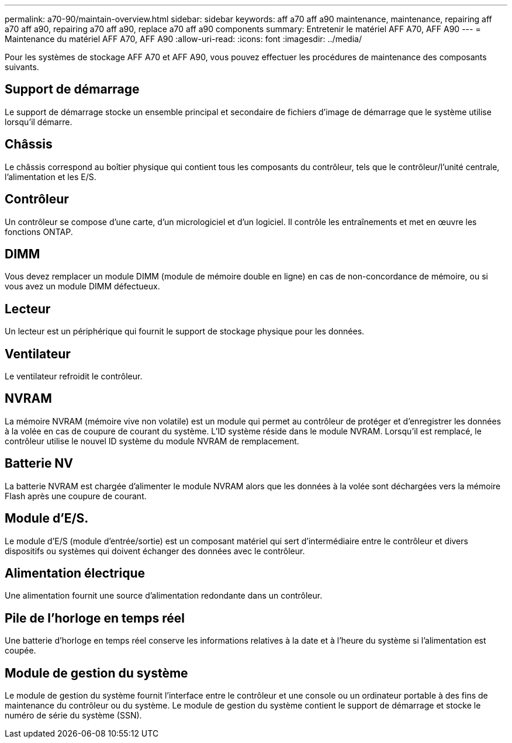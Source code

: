---
permalink: a70-90/maintain-overview.html 
sidebar: sidebar 
keywords: aff a70 aff a90 maintenance, maintenance, repairing aff a70 aff a90, repairing a70 aff a90, replace a70 aff a90 components 
summary: Entretenir le matériel AFF A70, AFF A90 
---
= Maintenance du matériel AFF A70, AFF A90
:allow-uri-read: 
:icons: font
:imagesdir: ../media/


[role="lead"]
Pour les systèmes de stockage AFF A70 et AFF A90, vous pouvez effectuer les procédures de maintenance des composants suivants.



== Support de démarrage

Le support de démarrage stocke un ensemble principal et secondaire de fichiers d'image de démarrage que le système utilise lorsqu'il démarre.



== Châssis

Le châssis correspond au boîtier physique qui contient tous les composants du contrôleur, tels que le contrôleur/l'unité centrale, l'alimentation et les E/S.



== Contrôleur

Un contrôleur se compose d'une carte, d'un micrologiciel et d'un logiciel. Il contrôle les entraînements et met en œuvre les fonctions ONTAP.



== DIMM

Vous devez remplacer un module DIMM (module de mémoire double en ligne) en cas de non-concordance de mémoire, ou si vous avez un module DIMM défectueux.



== Lecteur

Un lecteur est un périphérique qui fournit le support de stockage physique pour les données.



== Ventilateur

Le ventilateur refroidit le contrôleur.



== NVRAM

La mémoire NVRAM (mémoire vive non volatile) est un module qui permet au contrôleur de protéger et d'enregistrer les données à la volée en cas de coupure de courant du système. L'ID système réside dans le module NVRAM. Lorsqu'il est remplacé, le contrôleur utilise le nouvel ID système du module NVRAM de remplacement.



== Batterie NV

La batterie NVRAM est chargée d'alimenter le module NVRAM alors que les données à la volée sont déchargées vers la mémoire Flash après une coupure de courant.



== Module d'E/S.

Le module d'E/S (module d'entrée/sortie) est un composant matériel qui sert d'intermédiaire entre le contrôleur et divers dispositifs ou systèmes qui doivent échanger des données avec le contrôleur.



== Alimentation électrique

Une alimentation fournit une source d'alimentation redondante dans un contrôleur.



== Pile de l'horloge en temps réel

Une batterie d'horloge en temps réel conserve les informations relatives à la date et à l'heure du système si l'alimentation est coupée.



== Module de gestion du système

Le module de gestion du système fournit l'interface entre le contrôleur et une console ou un ordinateur portable à des fins de maintenance du contrôleur ou du système. Le module de gestion du système contient le support de démarrage et stocke le numéro de série du système (SSN).
